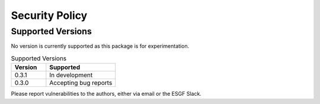Security Policy
===============

Supported Versions
------------------

No version is currently supported as this package is for
experimentation.

.. list-table:: Supported Versions
   :widths: 25 50
   :header-rows: 1

   * - Version
     - Supported
   * - 0.3.1
     - In development
   * - 0.3.0
     - Accepting bug reports

Please report vulnerabilities to the authors, either via email or the
ESGF Slack.
